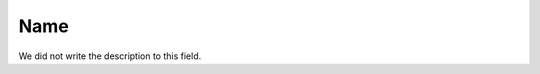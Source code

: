 
.. _campaignDashboard-name:

Name
++++++++++++

| We did not write the description to this field.



